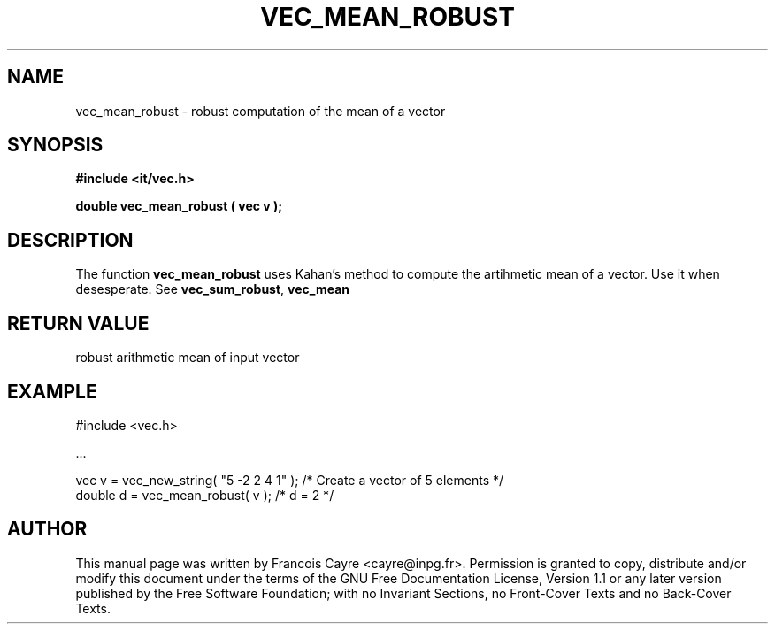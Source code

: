 .\" This manpage has been automatically generated by docbook2man 
.\" from a DocBook document.  This tool can be found at:
.\" <http://shell.ipoline.com/~elmert/comp/docbook2X/> 
.\" Please send any bug reports, improvements, comments, patches, 
.\" etc. to Steve Cheng <steve@ggi-project.org>.
.TH "VEC_MEAN_ROBUST" "3" "01 August 2006" "" ""

.SH NAME
vec_mean_robust \- robust computation of the mean of a vector
.SH SYNOPSIS
.sp
\fB#include <it/vec.h>
.sp
double vec_mean_robust ( vec v
);
\fR
.SH "DESCRIPTION"
.PP
The function \fBvec_mean_robust\fR uses Kahan's method to compute the artihmetic mean of a vector. Use it when desesperate. 
See \fBvec_sum_robust\fR, \fBvec_mean\fR 
.SH "RETURN VALUE"
.PP
robust arithmetic mean of input vector
.SH "EXAMPLE"

.nf

#include <vec.h>

\&...

vec v = vec_new_string( "5 -2 2 4 1" );  /* Create a vector of 5 elements */
double d = vec_mean_robust( v );         /* d = 2                         */
.fi
.SH "AUTHOR"
.PP
This manual page was written by Francois Cayre <cayre@inpg.fr>\&.
Permission is granted to copy, distribute and/or modify this
document under the terms of the GNU Free
Documentation License, Version 1.1 or any later version
published by the Free Software Foundation; with no Invariant
Sections, no Front-Cover Texts and no Back-Cover Texts.

